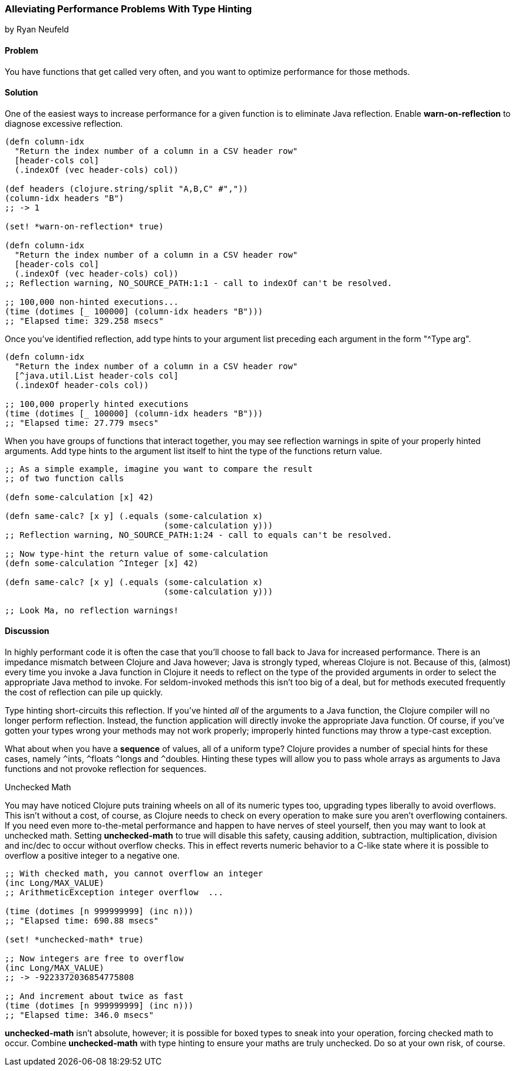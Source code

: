 [[sec_primitives_math_type_hinting]]
=== Alleviating Performance Problems With Type Hinting
[role="byline"]
by Ryan Neufeld

==== Problem

You have functions that get called very often, and you want to optimize performance for those methods.

==== Solution

One of the easiest ways to increase performance for a given function
is to eliminate Java reflection. Enable *+warn-on-reflection+* to
diagnose excessive reflection.

[source,clojure]
----
(defn column-idx
  "Return the index number of a column in a CSV header row"
  [header-cols col]
  (.indexOf (vec header-cols) col))

(def headers (clojure.string/split "A,B,C" #","))
(column-idx headers "B")
;; -> 1

(set! *warn-on-reflection* true)

(defn column-idx
  "Return the index number of a column in a CSV header row"
  [header-cols col]
  (.indexOf (vec header-cols) col))
;; Reflection warning, NO_SOURCE_PATH:1:1 - call to indexOf can't be resolved.

;; 100,000 non-hinted executions...
(time (dotimes [_ 100000] (column-idx headers "B")))
;; "Elapsed time: 329.258 msecs"
----

Once you've identified reflection, add type hints to your argument
list preceding each argument in the form "+^Type arg+".

[source,clojure]
----
(defn column-idx
  "Return the index number of a column in a CSV header row"
  [^java.util.List header-cols col]
  (.indexOf header-cols col))

;; 100,000 properly hinted executions
(time (dotimes [_ 100000] (column-idx headers "B")))
;; "Elapsed time: 27.779 msecs"
----

When you have groups of functions that interact together, you may see
reflection warnings in spite of your properly hinted arguments.
Add type hints to the argument list itself to hint the type of the
functions return value.

[source,clojure]
----
;; As a simple example, imagine you want to compare the result
;; of two function calls

(defn some-calculation [x] 42)

(defn same-calc? [x y] (.equals (some-calculation x)
                                (some-calculation y)))
;; Reflection warning, NO_SOURCE_PATH:1:24 - call to equals can't be resolved.

;; Now type-hint the return value of some-calculation
(defn some-calculation ^Integer [x] 42)

(defn same-calc? [x y] (.equals (some-calculation x)
                                (some-calculation y)))

;; Look Ma, no reflection warnings!
----

==== Discussion

In highly performant code it is often the case that you'll choose to
fall back to Java for increased performance. There is an impedance
mismatch between Clojure and Java however; Java is strongly typed,
whereas Clojure is not. Because of this, (almost) every time you
invoke a Java function in Clojure it needs to reflect on the type of
the provided arguments in order to select the appropriate Java method
to invoke. For seldom-invoked methods this isn't too big of a deal,
but for methods executed frequently the cost of reflection can pile up
quickly.

Type hinting short-circuits this reflection. If you've hinted _all_ of
the arguments to a Java function, the Clojure compiler will no longer
perform reflection. Instead, the function application will directly
invoke the appropriate Java function. Of course, if you've gotten your
types wrong your methods may not work properly; improperly hinted
functions may throw a type-cast exception.

What about when you have a *sequence* of values, all of a uniform type? Clojure
provides a number of special hints for these cases, namely `^`++ints++, `^`++floats++
`^`++longs++ and `^`++doubles++. Hinting these types will allow you to pass
whole arrays as arguments to Java functions and not provoke reflection
for sequences.

.Unchecked Math
****
You may have noticed Clojure puts training wheels on all of its
numeric types too, upgrading types liberally to avoid overflows. This
isn't without a cost, of course, as Clojure needs to check on every
operation to make sure you aren't overflowing containers. If you need
even more to-the-metal performance and happen to have nerves of steel
yourself, then you may want to look at unchecked math. Setting
*+unchecked-math+* to true will disable this safety, causing addition,
subtraction, multiplication, division and +inc+/+dec+ to occur without
overflow checks. This in effect reverts numeric behavior to a C-like
state where it is possible to overflow a positive integer to a
negative one.

[source,clojure]
----
;; With checked math, you cannot overflow an integer
(inc Long/MAX_VALUE)
;; ArithmeticException integer overflow  ...

(time (dotimes [n 999999999] (inc n)))
;; "Elapsed time: 690.88 msecs"

(set! *unchecked-math* true)

;; Now integers are free to overflow
(inc Long/MAX_VALUE)
;; -> -9223372036854775808

;; And increment about twice as fast
(time (dotimes [n 999999999] (inc n)))
;; "Elapsed time: 346.0 msecs"
----

*+unchecked-math+* isn't absolute, however; it is possible for boxed
types to sneak into your operation, forcing checked math to occur.
Combine *+unchecked-math+* with type hinting to ensure your maths are
truly unchecked. Do so at your own risk, of course.
****
